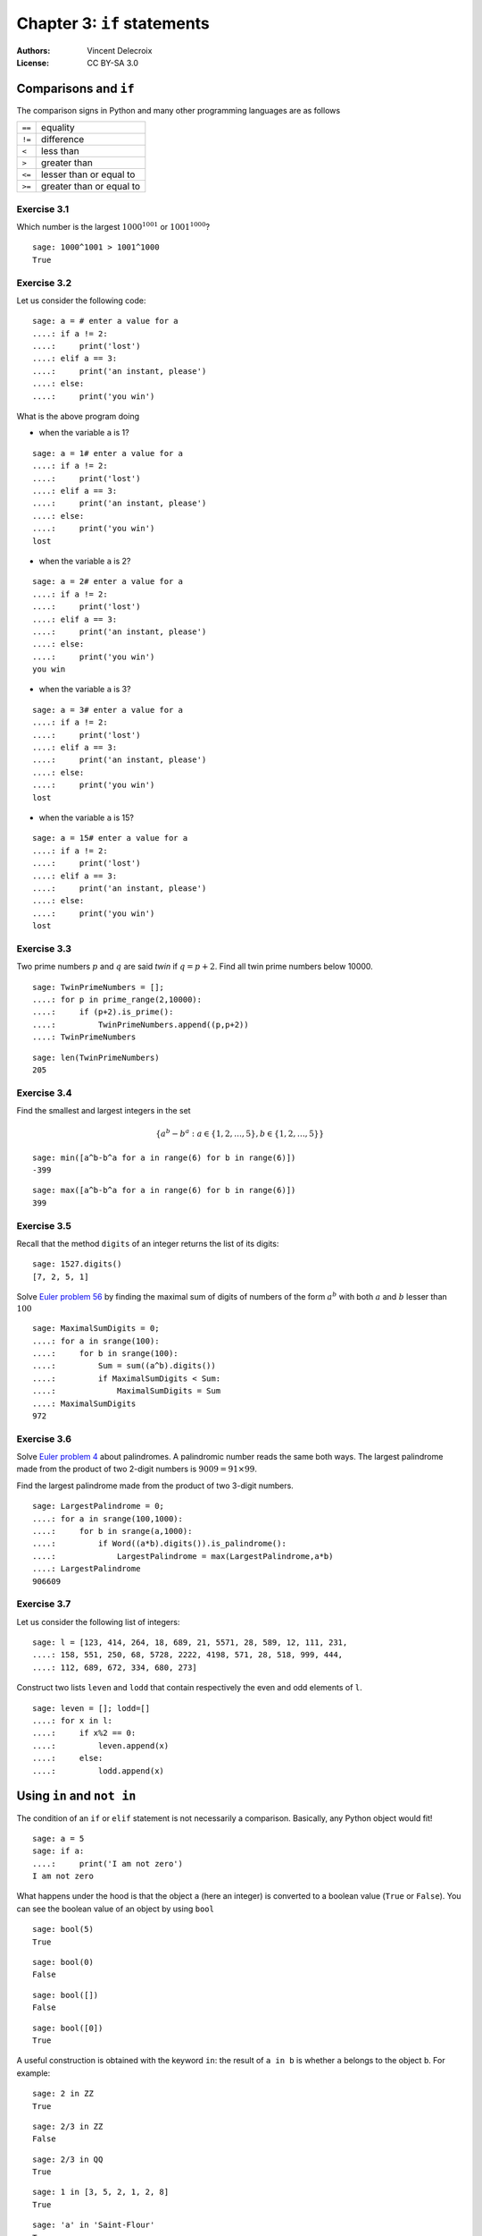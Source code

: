 .. escape-backslashes
.. default-role:: math

Chapter 3: ``if`` statements
=============================

:Authors:
    - Vincent Delecroix
:License: CC BY-SA 3.0

Comparisons and ``if``
----------------------

The comparison signs in Python and many other programming languages are
as follows

+--------+--------------------------+
| ``==`` | equality                 |
+--------+--------------------------+
| ``!=`` | difference               |
+--------+--------------------------+
| ``<``  | less than                |
+--------+--------------------------+
| ``>``  | greater than             | 
+--------+--------------------------+
| ``<=`` | lesser than or equal to  |
+--------+--------------------------+
| ``>=`` | greater than or equal to |
+--------+--------------------------+

Exercise 3.1
~~~~~~~~~~~~

Which number is the largest `1000^{1001}` or `1001^{1000}`?

::

   sage: 1000^1001 > 1001^1000
   True


Exercise 3.2
~~~~~~~~~~~~

Let us consider the following code:

::

    sage: a = # enter a value for a
    ....: if a != 2: 
    ....:     print('lost')
    ....: elif a == 3:
    ....:     print('an instant, please')
    ....: else: 
    ....:     print('you win')

What is the above program doing 

* when the variable ``a`` is 1?

::

    sage: a = 1# enter a value for a
    ....: if a != 2: 
    ....:     print('lost')
    ....: elif a == 3:
    ....:     print('an instant, please')
    ....: else: 
    ....:     print('you win')
    lost

* when the variable ``a`` is 2?

::

    sage: a = 2# enter a value for a
    ....: if a != 2: 
    ....:     print('lost')
    ....: elif a == 3:
    ....:     print('an instant, please')
    ....: else: 
    ....:     print('you win')
    you win

* when the variable ``a`` is 3?

::

    sage: a = 3# enter a value for a
    ....: if a != 2: 
    ....:     print('lost')
    ....: elif a == 3:
    ....:     print('an instant, please')
    ....: else: 
    ....:     print('you win')
    lost

* when the variable ``a`` is 15?

::

    sage: a = 15# enter a value for a
    ....: if a != 2: 
    ....:     print('lost')
    ....: elif a == 3:
    ....:     print('an instant, please')
    ....: else: 
    ....:     print('you win')
    lost

Exercise 3.3
~~~~~~~~~~~~

Two prime numbers `p` and `q` are said *twin* if `q = p + 2`. Find all
twin prime numbers below 10000.

::

    sage: TwinPrimeNumbers = [];
    ....: for p in prime_range(2,10000):
    ....:     if (p+2).is_prime():
    ....:         TwinPrimeNumbers.append((p,p+2))
    ....: TwinPrimeNumbers

::

    sage: len(TwinPrimeNumbers)
    205

Exercise 3.4
~~~~~~~~~~~~

Find the smallest and largest integers in the set

.. MATH::

    \{ a^b - b^a : a \in \{1, 2, \ldots, 5\}, b \in \{1, 2, \ldots, 5\} \}

::

    sage: min([a^b-b^a for a in range(6) for b in range(6)])
    -399

::

    sage: max([a^b-b^a for a in range(6) for b in range(6)])
    399

Exercise 3.5
~~~~~~~~~~~~

Recall that the method ``digits`` of an integer returns the list of
its digits:

::

    sage: 1527.digits()
    [7, 2, 5, 1]

Solve `Euler problem 56 <https://projecteuler.net/problem=56 (digits of a^b)>`_
by finding the maximal sum of digits of numbers of the form `a^b` with both
`a` and `b` lesser than `100`

::

    sage: MaximalSumDigits = 0;
    ....: for a in srange(100):
    ....:     for b in srange(100):
    ....:         Sum = sum((a^b).digits())
    ....:         if MaximalSumDigits < Sum:
    ....:             MaximalSumDigits = Sum
    ....: MaximalSumDigits
    972

Exercise 3.6
~~~~~~~~~~~~

Solve `Euler problem 4 <https://projecteuler.net/problem=4>`_ about
palindromes. A palindromic number reads the same both ways. The largest palindrome made from the product of two 2-digit numbers is `9009 = 91 × 99`.

Find the largest palindrome made from the product of two 3-digit numbers.

::

    sage: LargestPalindrome = 0;
    ....: for a in srange(100,1000):
    ....:     for b in srange(a,1000):
    ....:         if Word((a*b).digits()).is_palindrome():
    ....:             LargestPalindrome = max(LargestPalindrome,a*b)
    ....: LargestPalindrome
    906609

Exercise 3.7
~~~~~~~~~~~~

Let us consider the following list of integers:

::

    sage: l = [123, 414, 264, 18, 689, 21, 5571, 28, 589, 12, 111, 231,
    ....: 158, 551, 250, 68, 5728, 2222, 4198, 571, 28, 518, 999, 444,
    ....: 112, 689, 672, 334, 680, 273]

Construct two lists ``leven`` and ``lodd`` that contain respectively
the even and odd elements of ``l``.

::

    sage: leven = []; lodd=[]
    ....: for x in l:
    ....:     if x%2 == 0:
    ....:         leven.append(x)
    ....:     else:
    ....:         lodd.append(x)


Using ``in`` and ``not in``
---------------------------

The condition of an ``if`` or ``elif`` statement is not necessarily a comparison.
Basically, any Python object would fit!

::

    sage: a = 5
    sage: if a:
    ....:     print('I am not zero')
    I am not zero

What happens under the hood is that the object ``a`` (here an integer) is converted
to a boolean value (``True`` or ``False``). You can see the boolean value of an
object by using ``bool``

::

    sage: bool(5)
    True

::

    sage: bool(0)
    False

::

    sage: bool([])
    False

::

    sage: bool([0])
    True

A useful construction is obtained with the keyword ``in``: the result of ``a in b``
is whether ``a`` belongs to the object ``b``. For example:

::

    sage: 2 in ZZ
    True

::

    sage: 2/3 in ZZ
    False

::

    sage: 2/3 in QQ
    True

::

    sage: 1 in [3, 5, 2, 1, 2, 8]
    True

::

    sage: 'a' in 'Saint-Flour'
    True

::

    sage: 'z' in 'Saint-Flour'
    False

To check that an element is not in a given object use ``a not in b``:

::

    sage: 10 not in Primes()
    True

::

    sage: 5/2 not in ZZ
    True

Exercise 3.8
~~~~~~~~~~~~

Using an ``if`` statement involving ``in`` inside a ``for`` loop, count the
number of vowels in the string:

::

    sage: s = 'How many vowels are present in this sentence?'

::

    sage: VowelsCount = 0
    ....: for i in range(0,len(s)):
    ....:     if s[i] in 'aeiouy':
    ....:         VowelsCount = VowelsCount + 1
    ....: VowelsCount
    14

Count the number of consonant in the string:

::

    sage: s = 'How many consonants are present in this sentence?'


::

    sage: ConsonantsCount = 0
    ....: for i in range(0,len(s)):
    ....:     if s[i] not in 'aeiou ?':
    ....:         ConsonantsCount = ConsonantsCount + 1
    ....: ConsonantsCount
    27

Exercise 3.9 (Pythagorean triples)
~~~~~~~~~~~~~~~~~~~~~~~~~~~~~~~~~~

A Pythagorean triple is a triple ``(a, b, c)`` of positive integers so that
`a^2 + b^2 = c^2`. An example is `3^2 + 4^2 = 5^2`. How many Pythagorean
triples are there with `a`, `b` and `c` smaller than 100?

::

    sage: PythagoreanTripleCount = 0
    ....: for a in range(100):
    ....:     for b in range(a,100):
    ....:         for c in range(b,100):
    ....:             if a^2+b^2 == c^2:
    ....:                 PythagoreanTripleCount += 1
    ....: PythagoreanTripleCount
    150

Solve `Euler problem <https://projecteuler.net/problem=9>`_ by finding the
unique Pythagorean triple so that `a + b + c = 1000`

::

    sage: for a in range(1000):
    ....:     for b in range(a,1000):
    ....:         for c in range(b,1000):
    ....:             if a^2+b^2 == c^2 and a+b+c==1000:
    ....:                 PythagoreanTriple = (a,b,c)
    ....: PythagoreanTriple
    (200, 375, 425)

Combining conditions ``or``, ``and`` and ``not``
------------------------------------------------

To make even more complicated tests you can combine them. The main operators
for this are ``or``, ``and``.

::

    sage: n = 17
    sage: if n.is_prime() and (n+2).is_prime():
    ....:     print('a twin number!')
    a twin number!

Exercise 3.10
~~~~~~~~~~~~~

Let us call a positive integer ``n`` a triple twin if all of ``n``, ``n+2``
and ``n+6`` are primes. How many triple twins are there smaller than `10000`?

::

    sage: TripleTwins = 0;
    ....: for p in prime_range(2,10000):
    ....:     if (p+2).is_prime() and (p+6).is_prime():
    ....:         TripleTwins += 1
    ....: TripleTwins
    55

The operator ``not`` is used for negation of a condition.

::

    sage: not True
    False

::

    sage: not False
    True


More exercises
--------------

For more exercises in the same veine you can challenge yourself with

* `Euler problem 30 <https://projecteuler.net/problem=30>`_ (sum of certain numbers)
* `Euler problem 33 <https://projecteuler.net/problem=33>`_ (digit cancelling fractions)
* `Euler problem 34 <https://projecteuler.net/problem=34>`_ (numbers which are sum of factorials of their digits)
* `Euler problem 35 <https://projecteuler.net/problem=35>`_ (circular primes)
* `Euler problem 36 <https://projecteuler.net/problem=36>`_ (integers palindromic in base 2 and 10)
* `Euler problem 37 <https://projecteuler.net/problem=37>`_ (truncatable primes)
* `Euler problem 38 <https://projecteuler.net/problem=39>`_ (integer right triangles, aka pythagorean triples)
* `Euler problem 39 <https://projecteuler.net/problem=53>`_ (binomials greater than a milion)
* `Euler problem 40 <https://projecteuler.net/problem=57>`_ (continued fractions)

